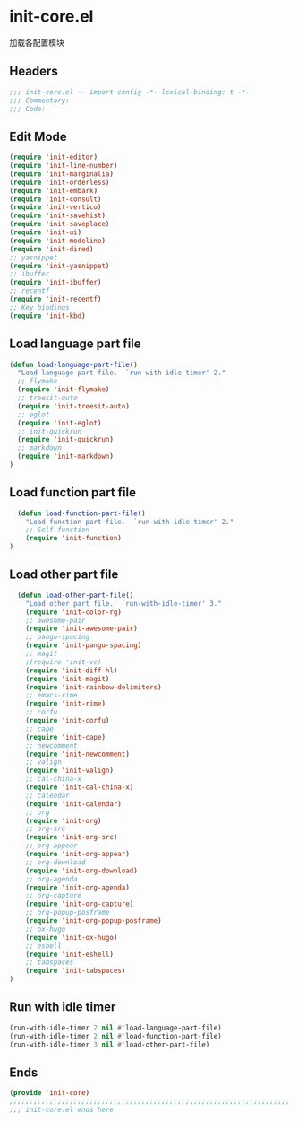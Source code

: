 * init-core.el
:PROPERTIES:
:HEADER-ARGS: :tangle (concat temporary-file-directory "init-core.el") :lexical t
:END:

加载各配置模块
** Headers
#+BEGIN_SRC emacs-lisp
  ;;; init-core.el -- import config -*- lexical-binding: t -*-
  ;;; Commentary:
  ;;; Code:
#+END_SRC

** Edit Mode
#+BEGIN_SRC emacs-lisp
  (require 'init-editor)
  (require 'init-line-number)
  (require 'init-marginalia)
  (require 'init-orderless)
  (require 'init-embark)
  (require 'init-consult)
  (require 'init-vertico)
  (require 'init-savehist)
  (require 'init-saveplace)
  (require 'init-ui)
  (require 'init-modeline)
  (require 'init-dired)
  ;; yasnippet
  (require 'init-yasnippet)
  ;; ibuffer
  (require 'init-ibuffer)
  ;; recentf
  (require 'init-recentf)
  ;; Key bindings
  (require 'init-kbd)
#+END_SRC

** Load language part file
#+BEGIN_SRC emacs-lisp
  (defun load-language-part-file()
    "Load language part file.  `run-with-idle-timer' 2."
    ;; flymake
    (require 'init-flymake)
    ;; treesit-quto
    (require 'init-treesit-auto)
    ;; eglot
    (require 'init-eglot)
    ;; init-quickrun
    (require 'init-quickrun)
    ;; markdown
    (require 'init-markdown)
  )
#+END_SRC

** Load function part file
#+BEGIN_SRC emacs-lisp
  (defun load-function-part-file()
    "Load function part file.  `run-with-idle-timer' 2."
    ;; Self function
    (require 'init-function)
)
#+END_SRC

** Load other part file
#+BEGIN_SRC emacs-lisp
  (defun load-other-part-file()
    "Load other part file.  `run-with-idle-timer' 3."
    (require 'init-color-rg)
    ;; awesome-pair
    (require 'init-awesome-pair)
    ;; pangu-spacing
    (require 'init-pangu-spacing)
    ;; magit
    ;(require 'init-vc)
    (require 'init-diff-hl)
    (require 'init-magit)
    (require 'init-rainbow-delimiters)
    ;; emacs-rime
    (require 'init-rime)
    ;; corfu
    (require 'init-corfu)
    ;; cape
    (require 'init-cape)
    ;; newcomment
    (require 'init-newcomment)
    ;; valign
    (require 'init-valign)
    ;; cal-china-x
    (require 'init-cal-china-x)
    ;; calendar
    (require 'init-calendar)
    ;; org
    (require 'init-org)
    ;; org-src
    (require 'init-org-src)
    ;; org-appear
    (require 'init-org-appear)
    ;; org-download
    (require 'init-org-download)
    ;; org-agenda
    (require 'init-org-agenda)
    ;; org-capture
    (require 'init-org-capture)
    ;; org-popup-posframe
    (require 'init-org-popup-posframe)
    ;; ox-hugo
    (require 'init-ox-hugo)
    ;; eshell
    (require 'init-eshell)
    ;; tabspaces
    (require 'init-tabspaces)
)
#+END_SRC

** Run with idle timer
#+BEGIN_SRC emacs-lisp
  (run-with-idle-timer 2 nil #'load-language-part-file)
  (run-with-idle-timer 2 nil #'load-function-part-file)
  (run-with-idle-timer 3 nil #'load-other-part-file)
#+END_SRC

** Ends
#+BEGIN_SRC emacs-lisp
  (provide 'init-core)
  ;;;;;;;;;;;;;;;;;;;;;;;;;;;;;;;;;;;;;;;;;;;;;;;;;;;;;;;;;;;;;;;;;;;;;;
  ;;; init-core.el ends here
#+END_SRC

